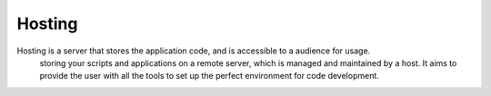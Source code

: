 .. _hosting:

Hosting
-------

Hosting is a server that stores the application code, and is accessible to a audience for usage. 
 storing your scripts and applications on a remote server, which is managed and maintained by a host. It aims to provide the user with all the tools to set up the perfect environment for code development.
